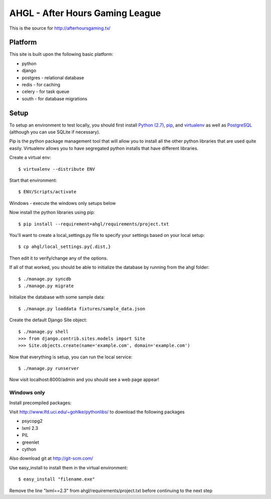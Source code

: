 AHGL - After Hours Gaming League
================================

This is the source for http://afterhoursgaming.tv/

Platform
--------
This site is built upon the following basic platform:

* python
* django
* postgres - relational database
* redis - for caching
* celery - for task queue
* south - for database migrations

Setup
-----
To setup an environment to test locally, you should first install `Python (2.7)
<http://python.org/>`_, `pip <http://pypi.python.org/pypi/pip>`_, and
`virtualenv <http://pypi.python.org/pypi/virtualenv>`_ as well as `PostgreSQL
<http://postgresql.com>`_ (although you can use SQLite if necessary).

Pip is the python package management tool that will allow you to install all the
other python libraries that are used quite easily. Virtualenv allows you to have
segregated python installs that have different libraries.

Create a virtual env::

    $ virtualenv --distribute ENV

Start that environment::

    $ ENV/Scripts/activate
    
Windows - execute the windows only setups below
    	
Now install the python libraries using pip::

    $ pip install --requirement=ahgl/requirements/project.txt
	
You'll want to create a local_settings.py file to specify your settings based on
your local setup::

    $ cp ahgl/local_settings.py{.dist,}

Then edit it to verify/change any of the options.

If all of that worked, you should be able to initialize the database by running
from the ahgl folder::

    $ ./manage.py syncdb
    $ ./manage.py migrate

Initialize the database with some sample data::

    $ ./manage.py loaddata fixtures/sample_data.json

Create the default Django Site object::

    $ ./manage.py shell
    >>> from django.contrib.sites.models import Site
    >>> Site.objects.create(name='example.com', domain='example.com')
	
Now that everything is setup, you can run the local service::

    $ ./manage.py runserver
	
Now visit localhost:8000/admin and you should see a web page appear!

Windows only
````````````
Install precompiled packages::

Visit http://www.lfd.uci.edu/~gohlke/pythonlibs/ to download the following packages

* psycopg2
* lxml 2.3
* PIL
* greenlet
* cython

Also download git at http://git-scm.com/

Use easy_install to install them in the virtual environment::

    $ easy_install "filename.exe"
    
Remove the line "lxml==2.3" from ahgl/requirements/project.txt before continuing to the next step
